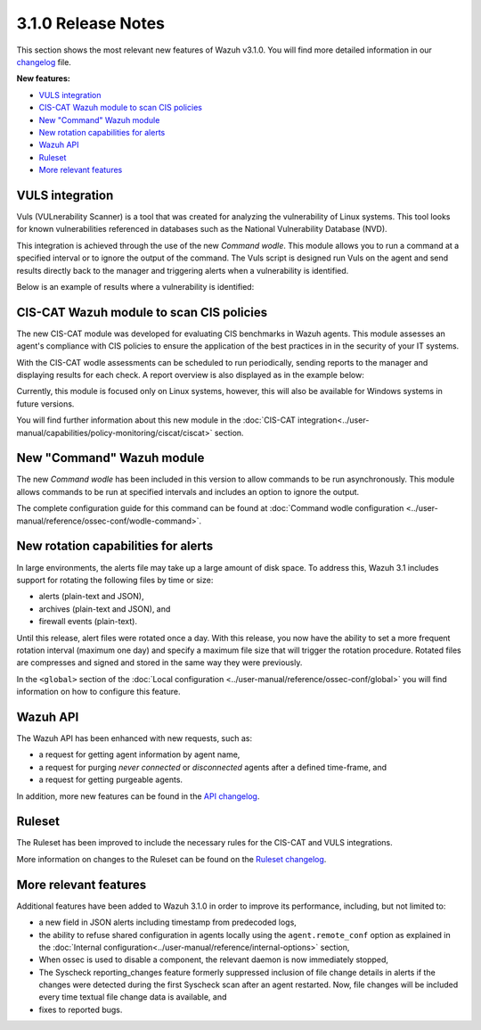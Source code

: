 .. Copyright (C) 2018 Wazuh, Inc.

.. _release_3_1_0:

3.1.0 Release Notes
===================

This section shows the most relevant new features of Wazuh v3.1.0. You will find more detailed information in our `changelog <https://github.com/wazuh/wazuh/blob/3.1/CHANGELOG.md>`_ file.

**New features:**

- `VULS integration`_
- `CIS-CAT Wazuh module to scan CIS policies`_
- `New "Command" Wazuh module`_
- `New rotation capabilities for alerts`_
- `Wazuh API`_
- `Ruleset`_
- `More relevant features`_

VULS integration
----------------

Vuls (VULnerability Scanner) is a tool that was created for analyzing the vulnerability of Linux systems. This tool looks for known vulnerabilities referenced in databases such as the National Vulnerability Database (NVD).

This integration is achieved through the use of the new `Command wodle`.  This module allows you to run a command at a specified interval or to ignore the output of the command.  The Vuls script is designed run Vuls on the agent and send results directly back to the manager and triggering alerts when a vulnerability is identified.

Below is an example of results where a vulnerability is identified:

.. code-block:: console
   :emphasize-lines: 3

   ** Alert 1513880084.806869: - vuls,
   2017 Dec 21 18:14:44 ip-172-31-42-67->Wazuh-VULS
   Rule: 22405 (level 10) -> 'High vulnerability CVE-2017-16649 detected in scanning launched on 2017-12-21 18:14:36 with 100% reliability (OvalMatch). Score: 7.200000 (National Vulnerability Database). Affected packages: linux-aws (Not fixable)'
   {"KernelVersion": "4.4.0-1044-aws", "Source": "National Vulnerability Database", "LastModified": "2017-11-28 14:05:55", "AffectedPackagesInfo": {"linux-aws": {"Repository": "", "NewVersion": "", "Version": "4.4.0-1044.53", "NewRelease": "", "Release": "", "Fixable": "No", "Arch": ""}}, "integration": "vuls", "ScannedCVE": "CVE-2017-16649", "AffectedPackages": "linux-aws (Not fixable)", "DetectionMethod": "OvalMatch", "Score": 7.2, "Link": "https://nvd.nist.gov/vuln/detail/CVE-2017-16649", "OSversion": "ubuntu 16.04", "Assurance": "100%", "ScanDate": "2017-12-21 18:14:36"}
   KernelVersion: 4.4.0-1044-aws
   Source: National Vulnerability Database
   LastModified: 2017-11-28 14:05:55
   AffectedPackagesInfo.linux-aws.Repository: Update
   AffectedPackagesInfo.linux-aws.NewVersion:
   AffectedPackagesInfo.linux-aws.Version: 4.4.0-1044.53
   AffectedPackagesInfo.linux-aws.NewRelease:
   AffectedPackagesInfo.linux-aws.Release:
   AffectedPackagesInfo.linux-aws.Fixable: No
   AffectedPackagesInfo.linux-aws.Arch:
   integration: vuls
   ScannedCVE: CVE-2017-16649
   AffectedPackages: linux-aws (Not fixable)
   DetectionMethod: OvalMatch
   Score: 7.200000
   Link: https://nvd.nist.gov/vuln/detail/CVE-2017-16649
   OSversion: ubuntu 16.04
   Assurance: 100%
   ScanDate: 2017-12-21 18:14:36


CIS-CAT Wazuh module to scan CIS policies
-----------------------------------------

The new CIS-CAT module was developed for evaluating CIS benchmarks in Wazuh agents. This module assesses an agent's compliance with CIS policies to ensure the application of the best practices in in the security of your IT systems.

With the CIS-CAT wodle assessments can be scheduled to run periodically, sending reports to the manager and displaying results for each check.  A report overview is also displayed as in the example below:

.. code-block:: console
   :emphasize-lines: 3

   ** Alert 1513886205.7639319: - ciscat,
   2017 Dec 21 11:56:45 ubuntu->wodle_cis-cat
   Rule: 87411 (level 5) -> 'CIS-CAT Report overview: Score less than 80 % (53 %)'
   {"type":"scan_info","scan_id":1222716123,"cis-data":{"benchmark":"CIS Ubuntu Linux 16.04 LTS Benchmark","hostname":"ubuntu","timestamp":"2017-12-21T11:55:50.143-08:00","score":53}}
   type: scan_info
   scan_id: 1222716123
   cis-data.benchmark: CIS Ubuntu Linux 16.04 LTS Benchmark
   cis-data.hostname: ubuntu
   cis-data.timestamp: 2017-12-21T11:55:50.143-08:00
   cis-data.score: 53

Currently, this module is focused only on Linux systems, however, this will also be available for Windows systems in future versions.

You will find further information about this new module in the :doc:`CIS-CAT integration<../user-manual/capabilities/policy-monitoring/ciscat/ciscat>` section.

New "Command" Wazuh module
--------------------------

The new `Command wodle` has been included in this version to allow commands to be run asynchronously. This module allows commands to be run at specified intervals and includes an option to ignore the output.

The complete configuration guide for this command can be found at :doc:`Command wodle configuration <../user-manual/reference/ossec-conf/wodle-command>`.

New rotation capabilities for alerts
------------------------------------

In large environments, the alerts file may take up a large amount of disk space. To address this, Wazuh 3.1 includes support for rotating the following files by time or size:

- alerts (plain-text and JSON),
- archives (plain-text and JSON), and
- firewall events (plain-text).

Until this release, alert files were rotated once a day. With this release, you now have the ability to set a more frequent rotation interval (maximum one day) and specify a maximum file size that will trigger the rotation procedure. Rotated files are compresses and signed and stored in the same way they were previously.

In the ``<global>`` section of the :doc:`Local configuration <../user-manual/reference/ossec-conf/global>` you will find information on how to configure this feature.

Wazuh API
---------

The Wazuh API has been enhanced with new requests, such as:

- a request for getting agent information by agent name,
- a request for purging `never connected` or `disconnected` agents after a defined time-frame, and
- a request for getting purgeable agents.

In addition, more new features can be found in the `API changelog <https://github.com/wazuh/wazuh-api/blob/3.1/CHANGELOG.md>`_.

Ruleset
--------

The Ruleset has been improved to include the necessary rules for the CIS-CAT and VULS integrations.

More information on changes to the Ruleset can be found on the `Ruleset changelog <https://github.com/wazuh/wazuh-ruleset/blob/3.1/CHANGELOG.md>`_.


More relevant features
----------------------

Additional features have been added to Wazuh 3.1.0 in order to improve its performance, including, but not limited to:

- a new field in JSON alerts including timestamp from predecoded logs,
- the ability to refuse shared configuration in agents locally using the ``agent.remote_conf`` option as explained in the :doc:`Internal configuration<../user-manual/reference/internal-options>` section,
- When ossec is used to disable a component, the relevant daemon is now immediately stopped,
- The Syscheck reporting_changes feature formerly suppressed inclusion of file change details in alerts if the changes were detected during the first Syscheck scan after an agent restarted.  Now, file changes will be included every time textual file change data is available, and
- fixes to reported bugs.
